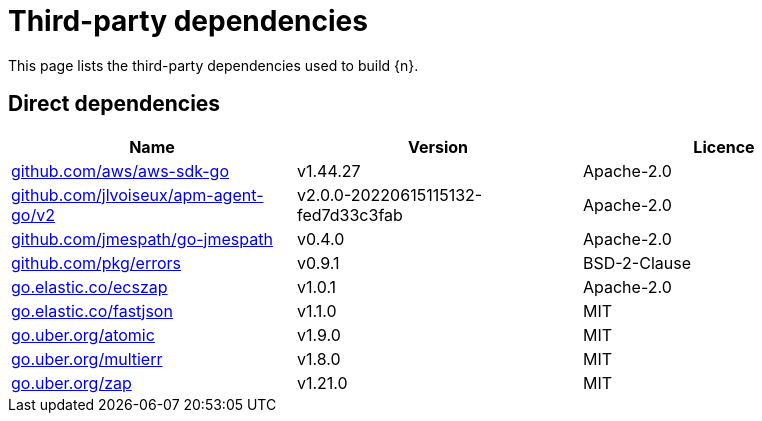 // Generated documentation. Please do not edit.
:page_id: dependencies

[id="{p}-{page_id}"]
= Third-party dependencies

This page lists the third-party dependencies used to build {n}.

[float]
[id="{p}-dependencies-direct"]
== Direct dependencies

[options="header"]
|===
| Name | Version | Licence

| link:https://github.com/aws/aws-sdk-go[$$github.com/aws/aws-sdk-go$$] | v1.44.27 | Apache-2.0
| link:https://github.com/jlvoiseux/apm-agent-go[$$github.com/jlvoiseux/apm-agent-go/v2$$] | v2.0.0-20220615115132-fed7d33c3fab | Apache-2.0
| link:https://github.com/jmespath/go-jmespath[$$github.com/jmespath/go-jmespath$$] | v0.4.0 | Apache-2.0
| link:https://github.com/pkg/errors[$$github.com/pkg/errors$$] | v0.9.1 | BSD-2-Clause
| link:https://go.elastic.co/ecszap[$$go.elastic.co/ecszap$$] | v1.0.1 | Apache-2.0
| link:https://go.elastic.co/fastjson[$$go.elastic.co/fastjson$$] | v1.1.0 | MIT
| link:https://go.uber.org/atomic[$$go.uber.org/atomic$$] | v1.9.0 | MIT
| link:https://go.uber.org/multierr[$$go.uber.org/multierr$$] | v1.8.0 | MIT
| link:https://go.uber.org/zap[$$go.uber.org/zap$$] | v1.21.0 | MIT
|===


